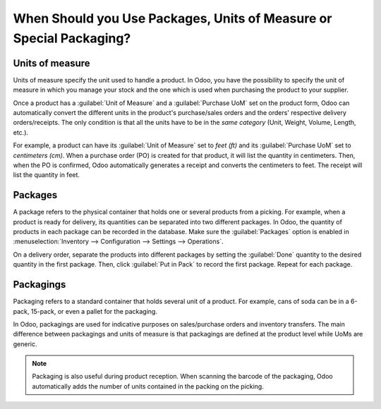 ====================================================================
When Should you Use Packages, Units of Measure or Special Packaging?
====================================================================

.. _inventory/products/uom-example:

Units of measure
================

Units of measure specify the unit used to handle a product. In Odoo, you have the possibility to
specify the unit of measure in which you manage your stock and the one which is used when
purchasing the product to your supplier.

.. image:: usage/uom-product-setting.png
   :align: center
   :alt: Specify unit of measure for handling a product vs. when it's purchased.

Once a product has a :guilabel:`Unit of Measure` and a :guilabel:`Purchase UoM` set on the product
form, Odoo can automatically convert the different units in the product's purchase/sales orders and
the orders' respective delivery orders/receipts. The only condition is that all the units have to
be in the *same category* (Unit, Weight, Volume, Length, etc.).

For example, a product can have its :guilabel:`Unit of Measure` set to `feet (ft)` and its
:guilabel:`Purchase UoM` set to `centimeters (cm)`. When a purchase order (PO) is created for that
product, it will list the quantity in centimeters. Then, when the PO is confirmed, Odoo
automatically generates a receipt and converts the centimeters to feet. The receipt will list the
quantity in feet.

Packages
========

A package refers to the physical container that holds one or several products from a picking. For
example, when a product is ready for delivery, its quantities can be separated into two different
packages. In Odoo, the quantity of products in each package can be recorded in the database. Make
sure the :guilabel:`Packages` option is enabled in :menuselection:`Inventory --> Configuration -->
Settings --> Operations`.

On a delivery order, separate the products into different packages by setting the :guilabel:`Done`
quantity to the desired quantity in the first package. Then, click :guilabel:`Put in Pack` to
record the first package. Repeat for each package.

.. image:: usage/separate-delivery-into-different-packages.png
   :align: center
   :alt: Separate delivery into different packages

.. image:: usage/delivery-package-details.png
   :align: center
   :alt: Separate delivery package details

Packagings
==========

Packaging refers to a standard container that holds several unit of a product. For example, cans of
soda can be in a 6-pack, 15-pack, or even a pallet for the packaging.

In Odoo, packagings are used for indicative purposes on sales/purchase orders and inventory
transfers. The main difference between packagings and units of measure is that packagings are
defined at the product level while UoMs are generic.

.. image:: usage/product-packaging-examples.png
   :align: center
   :alt: Different product packaging examples.

.. image:: usage/package-field-on-po.png
   :align: center
   :alt: Package field on purchase order.

.. note::
   Packaging is also useful during product reception. When scanning the barcode of the
   packaging, Odoo automatically adds the number of units contained in the packing on the picking.

.. seealso::
   :doc:`uom`
